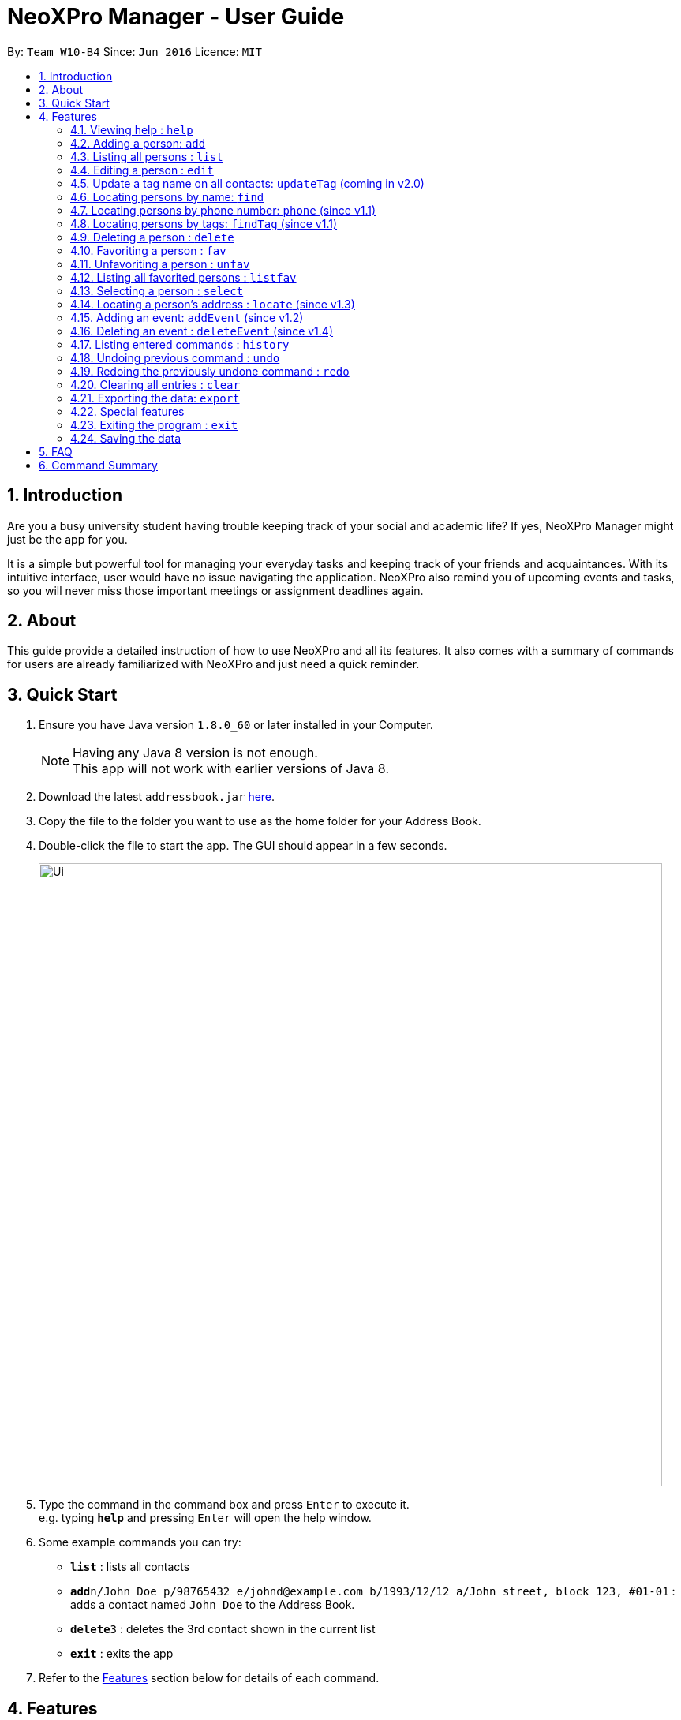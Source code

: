= NeoXPro Manager - User Guide
:toc:
:toc-title:
:toc-placement: preamble
:sectnums:
:imagesDir: images
:stylesDir: stylesheets
:experimental:
ifdef::env-github[]
:tip-caption: :bulb:
:note-caption: :information_source:
endif::[]
:repoURL: https://github.com/CS2103AUG2017-W10-B4/main

By: `Team W10-B4`      Since: `Jun 2016`      Licence: `MIT`

== Introduction

Are you a busy university student having trouble keeping track of your social and academic life?  If yes, NeoXPro Manager might just be the app for you.

It is a simple but powerful tool for managing your everyday tasks and keeping track of your friends and acquaintances.
With its intuitive interface, user would have no issue navigating the application. NeoXPro also remind you of upcoming events and tasks, so you will never miss those important meetings or assignment deadlines again.

== About

This guide provide a detailed instruction of how to use NeoXPro and all its features.
It also comes with a summary of commands for users are already familiarized with NeoXPro and just need a quick reminder.

== Quick Start

.  Ensure you have Java version `1.8.0_60` or later installed in your Computer.
+
[NOTE]
Having any Java 8 version is not enough. +
This app will not work with earlier versions of Java 8.
+
.  Download the latest `addressbook.jar` link:https://github.com/CS2103AUG2017-W10-B4/main/releases[here].
.  Copy the file to the folder you want to use as the home folder for your Address Book.
.  Double-click the file to start the app. The GUI should appear in a few seconds.
+
image::Ui.png[width="790"]
+
.  Type the command in the command box and press kbd:[Enter] to execute it. +
e.g. typing *`help`* and pressing kbd:[Enter] will open the help window.
.  Some example commands you can try:

* *`list`* : lists all contacts
* **`add`**`n/John Doe p/98765432 e/johnd@example.com b/1993/12/12 a/John street, block 123, #01-01` : adds a contact named `John Doe` to the Address Book.
* **`delete`**`3` : deletes the 3rd contact shown in the current list
* *`exit`* : exits the app

.  Refer to the link:#features[Features] section below for details of each command.

== Features

====
*Command Format*

* Words in `UPPER_CASE` are the parameters to be supplied by the user e.g. in `add n/NAME`, `NAME` is a parameter which can be used as `add n/John Doe`.
* Items in square brackets are optional e.g `n/NAME [t/TAG]` can be used as `n/John Doe t/friend` or as `n/John Doe`.
* Items with `…`​ after them can be used multiple times including zero times e.g. `[t/TAG]...` can be used as `{nbsp}` (i.e. 0 times), `t/friend`, `t/friend t/family` etc.
* Parameters can be in any order e.g. if the command specifies `n/NAME p/PHONE_NUMBER`, `p/PHONE_NUMBER n/NAME` is also acceptable.
====

=== Viewing help : `help`

Format: `help`

// tag::addpara[]
=== Adding a person: `add`

Adds a person to the address book +
Format: `add n/NAME [p/PHONE_NUMBER] [e/EMAIL] [b/BIRTHDAY] [a/ADDRESS] [pr/PROFILE_PAGE] [t/TAG]...`

[TIP]
A person can have any number of tags (including 0).
All fields are optional except the person name.

Examples:

* `add n/John Doe p/98765432 e/johnd@example.com b/1995/5/21 a/John street, block 123, #01-01 pr/www.facebook.com/john`
* `add n/Betsy Crowe t/friend e/betsycrowe@example.com a/Newgate Prison p/1234567 b/1999/10/10 t/criminal`
// end::addpara[]

=== Listing all persons : `list`

Shows a list of all persons in the address book. +
Format: `list`

=== Editing a person : `edit`

Edits an existing person in the address book. +
Format: `edit INDEX [n/NAME] [p/PHONE] [e/EMAIL] [b/BIRTHDAY] [a/ADDRESS] [pr/PROFILE] [t/TAG]...`

****
* Edits the person at the specified `INDEX`. The index refers to the index number shown in the last person listing. The index must be a positive integer 1, 2, 3, …​
* At least one of the optional fields must be provided.
* Existing values will be updated to the input values.
* When editing tags, the existing tags of the person will be removed i.e adding of tags is not cumulative.
* You can remove all the person's tags by typing `t/` without specifying any tags after it.
****

Examples:

* `edit 1 p/91234567 e/johndoe@example.com` +
Edits the phone number and email address of the 1st person to be `91234567` and `johndoe@example.com` respectively.
* `edit 2 n/Betsy Crower t/` +
Edits the name of the 2nd person to be `Betsy Crower` and clears all existing tags.

=== Update a tag name on all contacts: `updateTag` (coming in v2.0)

Update a specified tag name with a new tag name on all contacts in addressbook. +
Format: 'updateTag [t/oldTAG] [t/newTAG]'

****
* 'oldTag' must already exist in address book.
* 'newTag' can be a tag that already exists in address book.
* Updates the tag 'oldTAG' with the new tag 'newTAG'.
* After this command is executed, 'oldTAG' no longer exists and the tag 'oldTAG' in any contact will be updated with 'newTAG'.
****

Examples:

* 'updateTAG friend highschool_friend'+
Any contact with tag 'friend' now has tag 'highschool_friend' and no longer has tag 'friend'

=== Locating persons by name: `find`

Finds persons whose names contain fully or partially any of the given keywords. +
Format: `find KEYWORD [MORE_KEYWORDS]`

****
* The search is case insensitive. e.g `hans` will match `Hans`
* The order of the keywords does not matter. e.g. `Hans Bo` will match `Bo Hans`
* Only the name is searched.
* Partial words will be matched e.g. `Han` will match `Hans`
* Persons matching at least one keyword will be returned (i.e. `OR` search). e.g. `Hans Be` will return `Hansell Gruber`, `Robert Lee`
****

Examples:

* `find John` +
Returns `john` and `John Doe`
* `find Betsy Tim John` +
Returns any person having names `Betsy`, `Tim`, or `John`

// tag::phone[]
=== Locating persons by phone number: `phone` (since v1.1)

Finds person whose phone numbers partially match with a number in the specified list +
Format: `phone NUMBER [MORE_NUMBERS]`

****
* The order of numbers being queried does not matter.
* Only the phone number is searched.
* Partial string number will be matched with phones  e.g. `12345` will match `123456`
****

Examples:

* `phone 92` +
Returns persons with phone numbers containing 92.
* `phone 92 65` +
Returns persons with phone numbers containing `92` or `283`.

The second example is illustrated below:

image::findPhone1.png[width="300"]

image::findPhone2.png[width="300"]
// end::phone[]

// tag::findtag[]
=== Locating persons by tags: `findTag` (since v1.1)

Finds persons whose tags include all of the given keywords. +
Format: `findTag KEYWORD [MORE_KEYWORDS]`

****
* The search is case sensitive. e.g `cs2103t` will not match `CS2103T`
* The order of the keywords does not matter.
* Only the tag is searched.
* Only full words will be matched e.g. `cs210` will not match `cs2101`
* Only persons matching at all keywords will be returned (i.e. `AND` search). e.g. e.g. `friend cs2103t` will match all
contacts that have both `friend` and `cs2103t` tags
****

Examples:

* `findTag friend` +
Returns any person with a `friend` tag
* `findTag CS2103T friend` +
Returns all persons with both `friend` and `CS2103T` tag.
// end::findtag[]

// tag::delete[]
=== Deleting a person : `delete`

Deletes a list of specified persons from the address book. +
Format: `delete INDEX [MORE_INDICES]`

****
* Deletes the persons at the specified `INDEX`'s.
* The index refers to the index number shown in the most recent listing.
* The index *must be a positive integer* 1, 2, 3, ...
****

Examples:

* `list` +
`delete 2 1` +
Deletes the 1st and 2nd person in the address book.
* `find Betsy` +
`delete 1` +
Deletes the 1st person in the results of the `find` command.
// end::delete[]

// tag::favorite[]

=== Favoriting a person : `fav`

Favorites the person identified by the index number used in the last person listing. +
Format: `fav INDEX`

****
* Favorites the person at the specified `INDEX`.
* If the person has already been favorited, the system will give you a reminder.
* The index refers to the index number shown in the most recent listing.
* The index *must be a positive integer* `1, 2, 3, ...`
* A star will appear next to the person name if he is favorited.
****

Example:

* `fav 2` +
Favorite the 2nd listed person in the address book.

// end::favorite[]

// tag::Unfavorite[]

=== Unfavoriting a person : `unfav`

Favorites the person identified by the index number used in the last person listing. +
Format: `Unfav INDEX`

****
* Unfavorites the person at the specified `INDEX`.
* If the person is not favorited/already unfavorited, the system will give you a reminder.
* The index refers to the index number shown in the most recent listing.
* The index *must be a positive integer* `1, 2, 3, ...`
* The star next to the person name  will disappear if he is unfavorited.
****

Example:

* `Unfav 2` +
Undo favorite the 2nd listed person in the address book.

// end:Unfavorite[]

// tag:Listfavorite[]

=== Listing all favorited persons : `listfav`

Shows a list of all favorited persons in the address book. +
Format: `listfav`

// end:Listfavorite[]



// tag::select[]
=== Selecting a person : `select`

Selects the person identified by the index number used in the last person listing. +
Format: `select INDEX`

****
* Selects the person at the specified `INDEX`.
* If the person has a valid profile page, address book loads that profile page. Otherwise, it loads the Google search page of the person.
* The index refers to the index number shown in the most recent listing.
* The index *must be a positive integer* `1, 2, 3, ...`
****

Examples:

* `list` +
`select 2` +
Selects the 2nd person in the address book. +
The 2nd person in the list has the profile page "www.facebook.com" +

image::select1.png[width="690"]

* `find John` +
`select 1` +
Selects the 1st person in the results of the `find` command. +
The 1st person in the list does not have the profile page in address book. +

image::select2.png[width="690"]
// end::select[]


// tag::locate[]
=== Locating a person's address : `locate` (since v1.3)

Locate the person's address identified by the index number used in the last person listing. +
Format: `locate INDEX`

****
* Loads the Google map page of the person's address at the specified `INDEX`.
* The index refers to the index number shown in the most recent listing.
* The index *must be a positive integer* `1, 2, 3, ...`
****

Examples:

* `list` +
`locate 2` +
Locates the 2nd person's address in the address book.
* `find Betsy` +
`locate 1` +
Locates the 1st person in the results of the `find` command.
// end::locate[]

// tag::event[]
=== Adding an event: `addEvent` (since v1.2)

Adds a person to the address book +
Format: `addEvent n/EVENT_NAME d/DD-MM-YY de/[EXTRA]`

[TIP]
The event extra description is optional, can use as a to-do list. +
The event date is `yyyy-mm-dd` format.


Examples:

* `addEvent n/Return John 5 bucks d/2017-12-17 de/lunch money` +
Add a new event with description.
* `addEvent n/Project Meeting d/2017-11-25 de/` +
Add a new event with empty description.

=== Deleting an event : `deleteEvent` (since v1.4)

Deletes the specified event from the address book. +
Format: `deleteEvent INDEX`

****
* Deletes the event at the specified `INDEX`.
* The index refers to the index number shown in the most recent listing.
* The index *must be a positive integer* 1, 2, 3, ...
****

Examples:

* `deleteEvent 2` +
Deletes the 2nd listed event in the address book.
// end::event[]

=== Listing entered commands : `history`

Lists all the commands that you have entered in reverse chronological order. +
Format: `history`

[NOTE]
====
Pressing the kbd:[&uarr;] and kbd:[&darr;] arrows will display the previous and next input respectively in the command box.
====

// tag::undoredo[]
=== Undoing previous command : `undo`

Restores the address book to the state before the previous _undoable_ command was executed. +
Format: `undo`

[NOTE]
====
Undoable commands: those commands that modify the address book's content (`add`, `delete`, `edit` and `clear`).
====

Examples:

* `delete 1` +
`list` +
`undo` (reverses the `delete 1` command) +

* `select 1` +
`list` +
`undo` +
The `undo` command fails as there are no undoable commands executed previously.

* `delete 1` +
`clear` +
`undo` (reverses the `clear` command) +
`undo` (reverses the `delete 1` command) +

=== Redoing the previously undone command : `redo`

Reverses the most recent `undo` command. +
Format: `redo`

Examples:

* `delete 1` +
`undo` (reverses the `delete 1` command) +
`redo` (reapplies the `delete 1` command) +

* `delete 1` +
`redo` +
The `redo` command fails as there are no `undo` commands executed previously.

* `delete 1` +
`clear` +
`undo` (reverses the `clear` command) +
`undo` (reverses the `delete 1` command) +
`redo` (reapplies the `delete 1` command) +
`redo` (reapplies the `clear` command) +
// end::undoredo[]

=== Clearing all entries : `clear`

Clears all entries from the address book. +
Format: `clear`

// tag::export[]
=== Exporting the data: `export`
Address book data is exported in text form to the input file path.
Format: `export [File_Path]`
****
* The [File_Path] must contain the file name of the exported file. E.g. `export c:\documents and settings\all users\desktop\exportedData`
* The [File_Path] can be just the file name of the exported file instead of the file path. In this case, `export` command will export the file [File_Path] to the current directory.
* The [File_Path] can be blank. In this case, `export` command will export the file with default name "exportFile.txt" to the current directory.
****

Examples:

* `export c:\documents and settings\all users\desktop\exportedData` +
Exports the file "exportedData" to the specified path.

* `export exportedData` +
Exports the file "exportedData" to the current directory of NeoXPro.

* `export` +
Exports the file "exportFile.txt" to the current directory of NeoXPro.

//end::export[]

// tag::comingbirthdaylist[]
=== Special features

==== Coming birthday list

The list will show upcoming birthdays of persons in the address book. The list will cotains people who are having their
birthday in current month. At the end of each month(the last day), the list will show people who are having their birthday
in the next month. +
`Take note:` February is a special month which end at 28th or 29th. Only in the cases of 29th of February, people who are having their
birthday in March will be shown. Please check the list for upcoming birthday on 1st of March when February is ended at 28th. +
`Take note:` If a new person with relevant birthday is added or a person's birthday is edited to a relevant birthday which
supposed to be shown in the list, you should restart the software before seeing changes are made in coming birthday list. +

image::ComingBirthdayList.png[width="300"]

Examples:

* Current date: 2017/06/12 +
    Amy with birthday: 1993/06/21 +
    John with birthday: 1992/06/02 +
    Only Amy is shown in the list +
* Current date: 2017/11/30 +
    Amy with birthday: 1998/11/12 +
    John with birthday: 1990/12/01 +
    Jolin with birthday: 1980/12/31 +
    John and Jolin are shown in the list +
* Current date: 2017/07/08 +
    Amy with birthday: 1990/07/17 +
    Add a new person, John with birthday: 1990/07/10 +
    Only Amy is shown in the list +
    Restart the software +
    Both Amy and John are shown in the list +
// end::comingbirthdaylist[]


// tag::reminder[]
==== Auto-reminder (since v1.5)

NeoXPro Manager will remind the user events occur on the day when when starting the application.
// end::reminder[]

=== Exiting the program : `exit`

Exits the program. +
Format: `exit`


=== Saving the data

Address book data are saved in the hard disk automatically after any command that changes the data. +
There is no need to save manually.

== FAQ

*Q*: How do I transfer my data to another Computer? +
*A*: Install the app in the other computer and overwrite the empty data file it creates with the file that contains the data of your previous Address Book folder.

== Command Summary

* *Add* `add n/NAME p/PHONE_NUMBER e/EMAIL b/BIRTHDAY a/ADDRESS [t/TAG]...` +
e.g. `add n/James Ho p/22224444 e/jamesho@example.com b/1993/01/03 a/123, Clementi Rd, 1234665 t/friend t/colleague`
* *Add an event* `addEvent n/EVENT_NAME d/YYYY-MM-DD de/[DESCRIPTION]` +
e.g. `addEvent n/Return 5$ d/2017-08-17 de/lunch money` +
* *Clear* : `clear`
* *Delete a contact* : `delete INDEX` +
e.g. `delete 3`
* *Delete an event* : `deleteEvent INDEX` +
e.g. `deleteEvent 2`
* *Edit* : `edit INDEX [n/NAME] [p/PHONE_NUMBER] [e/EMAIL] [b/BIRTHDAY] [a/ADDRESS] [pr/PROFILE] [t/TAG]...` +
e.g. `edit 2 n/James Lee e/jameslee@example.com`
* *Find via name* : `find KEYWORD [MORE_KEYWORDS]` +
e.g. `find James Jake`
* *Find via tag* : `findTag KEYWORD [MORE_KEYWORDS]` +
e.g. `find friend nus`
* *List* : `list`
* *Help* : `help`
* *Select* : `select INDEX` +
e.g.`select 2`
* *Locate* : `locate INDEX` +
e.g.`select 3`
* *History* : `history`
* *Undo* : `undo`
* *Redo* : `redo`
